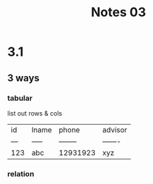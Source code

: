 #+title: Notes 03

* 3.1
** 3 ways
*** tabular
list out rows & cols
| id  | lname | phone    | advisor |
| --- | ----- | -------- | ------- |
| 123 | abc   | 12931923 | xyz     |

*** relation
